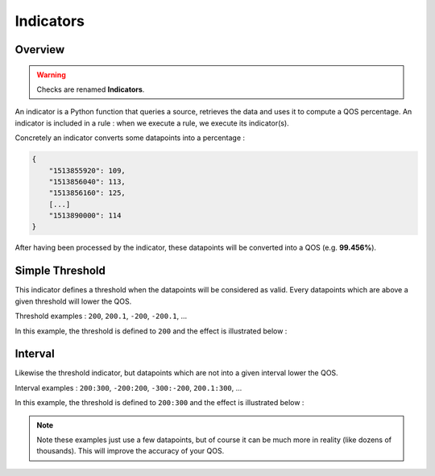 .. _indicators:

Indicators
==========

Overview
--------

.. warning::

   Checks are renamed **Indicators**.

An indicator is a Python function that queries a source, retrieves the data
and uses it to compute a QOS percentage. An indicator is included in a rule :
when we execute a rule, we execute its indicator(s).

Concretely an indicator converts some datapoints into a percentage :

.. code:: json

   {
       "1513855920": 109,
       "1513856040": 113,
       "1513856160": 125,
       [...]
       "1513890000": 114
   }

After having been processed by the indicator, these datapoints will be
converted into a QOS (e.g. **99.456%**).

Simple Threshold
----------------

This indicator defines a threshold when the datapoints will be considered as valid.
Every datapoints which are above a given threshold will lower the QOS.

Threshold examples : ``200``, ``200.1``, ``-200``, ``-200.1``, ...

In this example, the threshold is defined to ``200`` and the effect is illustrated below :

.. figure:: ../_static/images/guides/indicators/simple_threshold.png
   :alt: Simple Threshold Indicator

Interval
--------

Likewise the threshold indicator, but datapoints which are not into a given
interval lower the QOS.

Interval examples : ``200:300``, ``-200:200``, ``-300:-200``, ``200.1:300``, ...

In this example, the threshold is defined to ``200:300`` and the effect is illustrated below :

.. figure:: ../_static/images/guides/indicators/interval.png
   :alt: Interval Indicator

.. note::
   Note these examples just use a few datapoints, but
   of course it can be much more in reality (like dozens of thousands).
   This will improve the accuracy of your QOS.
